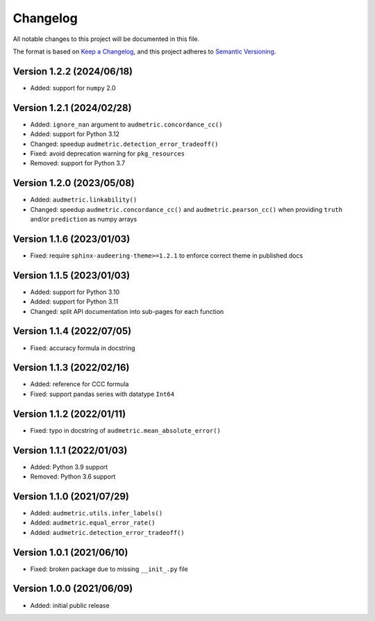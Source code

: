 Changelog
=========

All notable changes to this project will be documented in this file.

The format is based on `Keep a Changelog`_,
and this project adheres to `Semantic Versioning`_.


Version 1.2.2 (2024/06/18)
--------------------------

* Added: support for ``numpy`` 2.0


Version 1.2.1 (2024/02/28)
--------------------------

* Added: ``ignore_nan`` argument
  to ``audmetric.concordance_cc()``
* Added: support for Python 3.12
* Changed: speedup ``audmetric.detection_error_tradeoff()``
* Fixed: avoid deprecation warning for ``pkg_resources``
* Removed: support for Python 3.7


Version 1.2.0 (2023/05/08)
--------------------------

* Added: ``audmetric.linkability()``
* Changed: speedup ``audmetric.concordance_cc()``
  and ``audmetric.pearson_cc()``
  when providing ``truth``
  and/or ``prediction``
  as numpy arrays


Version 1.1.6 (2023/01/03)
--------------------------

* Fixed: require ``sphinx-audeering-theme>=1.2.1``
  to enforce correct theme
  in published docs


Version 1.1.5 (2023/01/03)
--------------------------

* Added: support for Python 3.10
* Added: support for Python 3.11
* Changed: split API documentation into sub-pages
  for each function


Version 1.1.4 (2022/07/05)
--------------------------

* Fixed: accuracy formula in docstring


Version 1.1.3 (2022/02/16)
--------------------------

* Added: reference for CCC formula
* Fixed: support pandas series with datatype ``Int64``


Version 1.1.2 (2022/01/11)
--------------------------

* Fixed: typo in docstring of ``audmetric.mean_absolute_error()``


Version 1.1.1 (2022/01/03)
--------------------------

* Added: Python 3.9 support
* Removed: Python 3.6 support


Version 1.1.0 (2021/07/29)
--------------------------

* Added: ``audmetric.utils.infer_labels()``
* Added: ``audmetric.equal_error_rate()``
* Added: ``audmetric.detection_error_tradeoff()``


Version 1.0.1 (2021/06/10)
--------------------------

* Fixed: broken package due to missing ``__init_.py`` file


Version 1.0.0 (2021/06/09)
--------------------------

* Added: initial public release


.. _Keep a Changelog: https://keepachangelog.com/en/1.0.0/
.. _Semantic Versioning: https://semver.org/spec/v2.0.0.html
